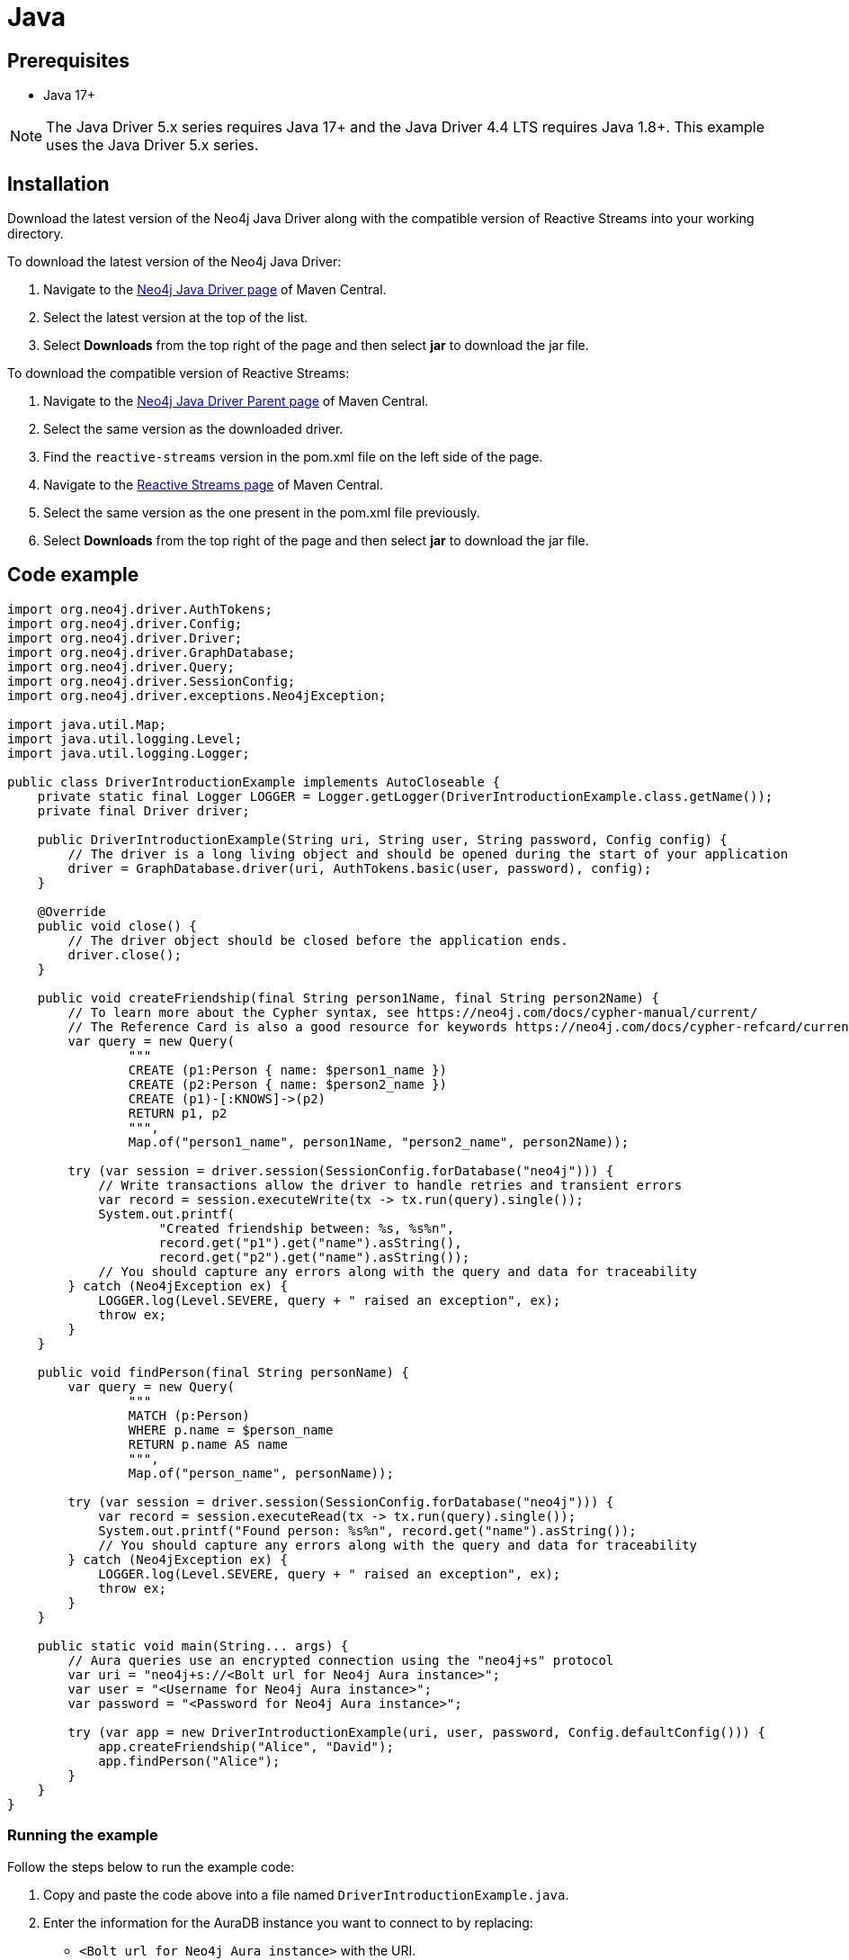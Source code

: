 [[aura-connecting-java]]
= Java
:description: This page describes how to connect your application to AuraDB using the Java Driver.

== Prerequisites

- Java 17+

[NOTE]
====
The Java Driver 5.x series requires Java 17+ and the Java Driver 4.4 LTS requires Java 1.8+. This example uses the Java Driver 5.x series.
====

== Installation

Download the latest version of the Neo4j Java Driver along with the compatible version of Reactive Streams into your working directory.

To download the latest version of the Neo4j Java Driver:

. Navigate to the https://search.maven.org/artifact/org.neo4j.driver/neo4j-java-driver-all[Neo4j Java Driver page] of Maven Central.
. Select the latest version at the top of the list.
. Select *Downloads* from the top right of the page and then select *jar* to download the jar file.

To download the compatible version of Reactive Streams:

. Navigate to the https://search.maven.org/artifact/org.neo4j.driver/neo4j-java-driver-parent[Neo4j Java Driver Parent page] of Maven Central.
. Select the same version as the downloaded driver.
. Find the `reactive-streams` version in the pom.xml file on the left side of the page.
. Navigate to the https://search.maven.org/artifact/org.reactivestreams/reactive-streams[Reactive Streams page] of Maven Central.
. Select the same version as the one present in the pom.xml file previously.
. Select *Downloads* from the top right of the page and then select *jar* to download the jar file.


== Code example

[source, java]
----
import org.neo4j.driver.AuthTokens;
import org.neo4j.driver.Config;
import org.neo4j.driver.Driver;
import org.neo4j.driver.GraphDatabase;
import org.neo4j.driver.Query;
import org.neo4j.driver.SessionConfig;
import org.neo4j.driver.exceptions.Neo4jException;

import java.util.Map;
import java.util.logging.Level;
import java.util.logging.Logger;

public class DriverIntroductionExample implements AutoCloseable {
    private static final Logger LOGGER = Logger.getLogger(DriverIntroductionExample.class.getName());
    private final Driver driver;

    public DriverIntroductionExample(String uri, String user, String password, Config config) {
        // The driver is a long living object and should be opened during the start of your application
        driver = GraphDatabase.driver(uri, AuthTokens.basic(user, password), config);
    }

    @Override
    public void close() {
        // The driver object should be closed before the application ends.
        driver.close();
    }

    public void createFriendship(final String person1Name, final String person2Name) {
        // To learn more about the Cypher syntax, see https://neo4j.com/docs/cypher-manual/current/
        // The Reference Card is also a good resource for keywords https://neo4j.com/docs/cypher-refcard/current/
        var query = new Query(
                """
                CREATE (p1:Person { name: $person1_name })
                CREATE (p2:Person { name: $person2_name })
                CREATE (p1)-[:KNOWS]->(p2)
                RETURN p1, p2
                """,
                Map.of("person1_name", person1Name, "person2_name", person2Name));

        try (var session = driver.session(SessionConfig.forDatabase("neo4j"))) {
            // Write transactions allow the driver to handle retries and transient errors
            var record = session.executeWrite(tx -> tx.run(query).single());
            System.out.printf(
                    "Created friendship between: %s, %s%n",
                    record.get("p1").get("name").asString(),
                    record.get("p2").get("name").asString());
            // You should capture any errors along with the query and data for traceability
        } catch (Neo4jException ex) {
            LOGGER.log(Level.SEVERE, query + " raised an exception", ex);
            throw ex;
        }
    }

    public void findPerson(final String personName) {
        var query = new Query(
                """
                MATCH (p:Person)
                WHERE p.name = $person_name
                RETURN p.name AS name
                """,
                Map.of("person_name", personName));

        try (var session = driver.session(SessionConfig.forDatabase("neo4j"))) {
            var record = session.executeRead(tx -> tx.run(query).single());
            System.out.printf("Found person: %s%n", record.get("name").asString());
            // You should capture any errors along with the query and data for traceability
        } catch (Neo4jException ex) {
            LOGGER.log(Level.SEVERE, query + " raised an exception", ex);
            throw ex;
        }
    }

    public static void main(String... args) {
        // Aura queries use an encrypted connection using the "neo4j+s" protocol
        var uri = "neo4j+s://<Bolt url for Neo4j Aura instance>";
        var user = "<Username for Neo4j Aura instance>";
        var password = "<Password for Neo4j Aura instance>";

        try (var app = new DriverIntroductionExample(uri, user, password, Config.defaultConfig())) {
            app.createFriendship("Alice", "David");
            app.findPerson("Alice");
        }
    }
}
----

=== Running the example

Follow the steps below to run the example code:

. Copy and paste the code above into a file named `DriverIntroductionExample.java`.
. Enter the information for the AuraDB instance you want to connect to by replacing:
* `<Bolt url for Neo4j Aura instance>` with the URI.
* `<Username for Neo4j Aura instance>` with the username.
* `<Password for Neo4j Aura instance>` with the password.
. Use the following command to compile the java file, replacing `<driver-version>` with your installed driver version:
+
[source, shell]
----
javac -cp neo4j-java-driver-all-<driver-version>.jar DriverIntroductionExample.java
----
+
. Use the following command to run the example code, replacing `<driver-version>` with your installed driver version and `<rs-version>` with your installed Reactive Streams version:
+
[source, shell]
----
java -cp neo4j-java-driver-all-<driver-version>.jar:reactive-streams-<rs-version>.jar:. DriverIntroductionExample
----

=== Example walkthrough

The example imports `neo4j.driver` to connect to the Neo4j AuraDB instance.

The `main` function calls the following two functions:

- `createFriendship` creates two 'Person' nodes, Alice and David, and a 'KNOWS' relationship between them using a write transaction.
- `findPerson` finds Alice using a read transaction.

[NOTE]
====
Developing with Neo4j Aura requires the handling of transient errors and retry management. One of the ways you can meet this requirement is by using link:{neo4j-docs-base-uri}/java-manual/current/session-api/#java-driver-simple-transaction-fn[Transaction Functions].
====

Make sure to log queries and data sent from your application as it is useful when you encounter errors and can help with debugging.

== References

- link:{neo4j-docs-base-uri}/java-manual/[Neo4j Java Driver Documentation]
